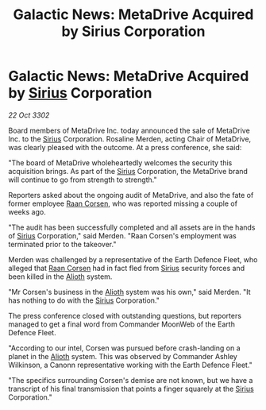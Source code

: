 :PROPERTIES:
:ID:       608f252b-c6ec-4cbb-bac8-79aa0cd2fc02
:END:
#+title: Galactic News: MetaDrive Acquired by Sirius Corporation
#+filetags: :3302:galnet:

* Galactic News: MetaDrive Acquired by [[id:83f24d98-a30b-4917-8352-a2d0b4f8ee65][Sirius]] Corporation

/22 Oct 3302/

Board members of MetaDrive Inc. today announced the sale of MetaDrive Inc. to the [[id:83f24d98-a30b-4917-8352-a2d0b4f8ee65][Sirius]] Corporation. Rosaline Merden, acting Chair of MetaDrive, was clearly pleased with the outcome. At a press conference, she said: 

"The board of MetaDrive wholeheartedly welcomes the security this acquisition brings. As part of the [[id:83f24d98-a30b-4917-8352-a2d0b4f8ee65][Sirius]] Corporation, the MetaDrive brand will continue to go from strength to strength." 

Reporters asked about the ongoing audit of MetaDrive, and also the fate of former employee [[id:4ab3e632-de21-44bc-a834-83b808a737ec][Raan Corsen]], who was reported missing a couple of weeks ago. 

"The audit has been successfully completed and all assets are in the hands of [[id:83f24d98-a30b-4917-8352-a2d0b4f8ee65][Sirius]] Corporation," said Merden. "Raan Corsen's employment was terminated prior to the takeover." 

Merden was challenged by a representative of the Earth Defence Fleet, who alleged that [[id:4ab3e632-de21-44bc-a834-83b808a737ec][Raan Corsen]] had in fact fled from [[id:83f24d98-a30b-4917-8352-a2d0b4f8ee65][Sirius]] security forces and been killed in the [[id:5c4e0227-24c0-4696-b2e1-5ba9fe0308f5][Alioth]] system. 

"Mr Corsen's business in the [[id:5c4e0227-24c0-4696-b2e1-5ba9fe0308f5][Alioth]] system was his own," said Merden. "It has nothing to do with the [[id:83f24d98-a30b-4917-8352-a2d0b4f8ee65][Sirius]] Corporation." 

The press conference closed with outstanding questions, but reporters managed to get a final word from Commander MoonWeb of the Earth Defence Fleet. 

"According to our intel, Corsen was pursued before crash-landing on a planet in the [[id:5c4e0227-24c0-4696-b2e1-5ba9fe0308f5][Alioth]] system. This was observed by Commander Ashley Wilkinson, a Canonn representative working with the Earth Defence Fleet." 

"The specifics surrounding Corsen's demise are not known, but we have a transcript of his final transmission that points a finger squarely at the [[id:83f24d98-a30b-4917-8352-a2d0b4f8ee65][Sirius]] Corporation."
